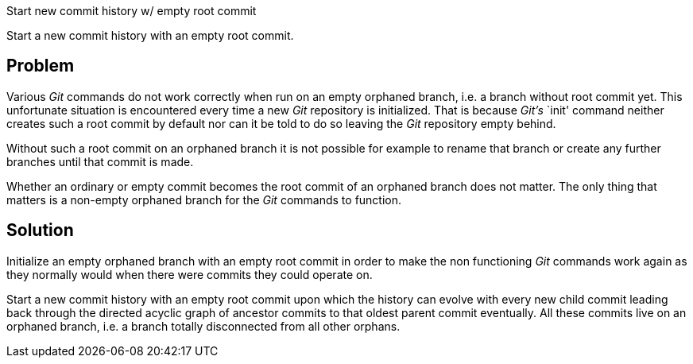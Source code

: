 Start new commit history w/ empty root commit

Start a new commit history with an empty root commit.

== Problem

Various _Git_ commands do not work correctly when run on an empty
orphaned branch, i.e. a branch without root commit yet.  This
unfortunate situation is encountered every time a new _Git_ repository
is initialized.  That is because _Git's_ `init' command neither creates
such a root commit by default nor can it be told to do so leaving the
_Git_ repository empty behind.

Without such a root commit on an orphaned branch it is not possible for
example to rename that branch or create any further branches until that
commit is made.

Whether an ordinary or empty commit becomes the root commit of an
orphaned branch does not matter.  The only thing that matters is a
non-empty orphaned branch for the _Git_ commands to function.

== Solution

Initialize an empty orphaned branch with an empty root commit in order
to make the non functioning _Git_ commands work again as they normally
would when there were commits they could operate on.

Start a new commit history with an empty root commit upon which the
history can evolve with every new child commit leading back through the
directed acyclic graph of ancestor commits to that oldest parent commit
eventually.  All these commits live on an orphaned branch, i.e. a branch
totally disconnected from all other orphans.
